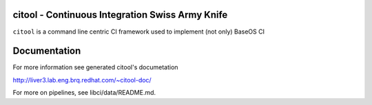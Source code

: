 citool - Continuous Integration Swiss Army Knife
------------------------------------------------

``citool`` is a command line centric CI framework used to implement (not only) BaseOS CI

Documentation
-------------

For more information see generated citool's documetation

http://liver3.lab.eng.brq.redhat.com/~citool-doc/

For more on pipelines, see libci/data/README.md.
